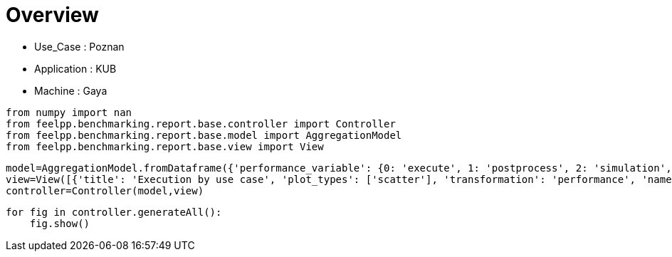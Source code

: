 = Overview
:page-plotly: true
:page-jupyter: true
:page-tags: toolbox, catalog
:parent-catalogs: poznan-feelpp_kub_cem-gaya
:description: 
:page-illustration: ROOT:overview.png
:revdate: 

    - Use_Case : Poznan
    - Application : KUB
    - Machine : Gaya

[%dynamic%close%hide_code,python]
----
from numpy import nan
from feelpp.benchmarking.report.base.controller import Controller
from feelpp.benchmarking.report.base.model import AggregationModel
from feelpp.benchmarking.report.base.view import View
----

[%dynamic%close%hide_code,python]
----
model=AggregationModel.fromDataframe({'performance_variable': {0: 'execute', 1: 'postprocess', 2: 'simulation', 3: 'constructor', 4: 'updateForUse', 5: 'execute', 6: 'postprocess', 7: 'simulation', 8: 'constructor', 9: 'updateForUse', 10: 'execute', 11: 'postprocess', 12: 'simulation', 13: 'constructor', 14: 'updateForUse', 15: 'execute', 16: 'postprocess', 17: 'simulation', 18: 'constructor', 19: 'updateForUse', 20: 'execute', 21: 'postprocess', 22: 'simulation', 23: 'constructor', 24: 'updateForUse', 25: 'execute', 26: 'postprocess', 27: 'simulation', 28: 'constructor', 29: 'updateForUse', 30: 'execute', 31: 'postprocess', 32: 'simulation', 33: 'constructor', 34: 'updateForUse', 35: 'execute', 36: 'postprocess', 37: 'simulation', 38: 'constructor', 39: 'updateForUse', 40: 'execute', 41: 'postprocess', 42: 'simulation', 43: 'constructor', 44: 'updateForUse', 45: 'execute', 46: 'postprocess', 47: 'simulation', 48: 'constructor', 49: 'updateForUse', 50: 'execute', 51: 'postprocess', 52: 'simulation', 53: 'constructor', 54: 'updateForUse', 55: 'execute', 56: 'postprocess', 57: 'simulation', 58: 'constructor', 59: 'updateForUse', 60: 'execute', 61: 'postprocess', 62: 'simulation', 63: 'constructor', 64: 'updateForUse', 65: 'execute', 66: 'postprocess', 67: 'simulation', 68: 'constructor', 69: 'updateForUse', 70: 'execute', 71: 'postprocess', 72: 'simulation', 73: 'constructor', 74: 'updateForUse', 75: 'execute', 76: 'postprocess', 77: 'simulation', 78: 'constructor', 79: 'updateForUse', 80: 'execute', 81: 'postprocess', 82: 'simulation', 83: 'constructor', 84: 'updateForUse', 85: 'execute', 86: 'postprocess', 87: 'simulation', 88: 'constructor', 89: 'updateForUse'}, 'value': {0: 20.308129916, 1: 8.203504874, 2: 12.103838817, 3: 0.124121656, 4: 20.764222689, 5: 14.157602834, 6: 7.411649151, 7: 6.745112518999999, 8: 0.130208808, 9: 19.58430041, 10: 14.184319642, 11: 5.039590049999999, 12: 9.143860757999999, 13: 0.001224273, 14: 16.200856106, 15: 20.973627528, 16: 3.5024537650000003, 17: 17.470318308, 18: 0.000912175, 19: 80.812081625, 20: 32.824713735, 21: 2.622004522999999, 22: 30.201776382000002, 23: 0.016270245, 24: 14.375782889, 25: 58.133795209, 26: 0.7010867000000001, 27: 57.431771770000005, 28: 0.001239732, 29: 15.448921177, 30: 20.450242706, 31: 7.548238917999999, 32: 12.90124451, 33: 0.188538089, 34: 20.032139114, 35: 13.768160256, 36: 7.112519191, 37: 6.654890814, 38: 0.001238282, 39: 18.913328566, 40: 13.973113834, 41: 4.679824406999999, 42: 9.292453074, 43: 0.003275345, 44: 16.132098035, 45: 20.955655149, 46: 3.4113495749999996, 47: 17.543472836, 48: 0.013311341, 49: 15.757464405, 50: 32.607164036, 51: 2.239268425, 52: 30.367009253000003, 53: 0.013085536, 54: 14.372658468, 55: 58.23061721, 56: 0.6271545880000001, 57: 57.602599787, 58: 0.001837347, 59: 78.735602544, 60: 21.623887433, 61: 8.439277759, 62: 13.183870013, 63: 0.001356409, 64: 20.063055313, 65: 14.167702712, 66: 6.778619110999999, 67: 7.3883062829999995, 68: 0.08603189, 69: 19.185077452, 70: 14.406051519, 71: 5.130739143999999, 72: 9.274474195, 73: 0.001369396, 74: 17.28394604, 75: 20.862128238, 76: 2.8638001810000002, 77: 17.99741469, 78: 0.030796852, 79: 16.276384923, 80: 32.128814261, 81: 1.8255824670000003, 82: 30.302395882999996, 83: 0.001268859, 84: 15.128908503, 85: 58.028187402, 86: 0.681405577, 87: 57.34580228899999, 88: 0.001726308, 89: 15.551383902}, 'unit': {0: 's', 1: 's', 2: 's', 3: 's', 4: 's', 5: 's', 6: 's', 7: 's', 8: 's', 9: 's', 10: 's', 11: 's', 12: 's', 13: 's', 14: 's', 15: 's', 16: 's', 17: 's', 18: 's', 19: 's', 20: 's', 21: 's', 22: 's', 23: 's', 24: 's', 25: 's', 26: 's', 27: 's', 28: 's', 29: 's', 30: 's', 31: 's', 32: 's', 33: 's', 34: 's', 35: 's', 36: 's', 37: 's', 38: 's', 39: 's', 40: 's', 41: 's', 42: 's', 43: 's', 44: 's', 45: 's', 46: 's', 47: 's', 48: 's', 49: 's', 50: 's', 51: 's', 52: 's', 53: 's', 54: 's', 55: 's', 56: 's', 57: 's', 58: 's', 59: 's', 60: 's', 61: 's', 62: 's', 63: 's', 64: 's', 65: 's', 66: 's', 67: 's', 68: 's', 69: 's', 70: 's', 71: 's', 72: 's', 73: 's', 74: 's', 75: 's', 76: 's', 77: 's', 78: 's', 79: 's', 80: 's', 81: 's', 82: 's', 83: 's', 84: 's', 85: 's', 86: 's', 87: 's', 88: 's', 89: 's'}, 'reference': {0: nan, 1: nan, 2: nan, 3: nan, 4: nan, 5: nan, 6: nan, 7: nan, 8: nan, 9: nan, 10: nan, 11: nan, 12: nan, 13: nan, 14: nan, 15: nan, 16: nan, 17: nan, 18: nan, 19: nan, 20: nan, 21: nan, 22: nan, 23: nan, 24: nan, 25: nan, 26: nan, 27: nan, 28: nan, 29: nan, 30: nan, 31: nan, 32: nan, 33: nan, 34: nan, 35: nan, 36: nan, 37: nan, 38: nan, 39: nan, 40: nan, 41: nan, 42: nan, 43: nan, 44: nan, 45: nan, 46: nan, 47: nan, 48: nan, 49: nan, 50: nan, 51: nan, 52: nan, 53: nan, 54: nan, 55: nan, 56: nan, 57: nan, 58: nan, 59: nan, 60: nan, 61: nan, 62: nan, 63: nan, 64: nan, 65: nan, 66: nan, 67: nan, 68: nan, 69: nan, 70: nan, 71: nan, 72: nan, 73: nan, 74: nan, 75: nan, 76: nan, 77: nan, 78: nan, 79: nan, 80: nan, 81: nan, 82: nan, 83: nan, 84: nan, 85: nan, 86: nan, 87: nan, 88: nan, 89: nan}, 'thres_lower': {0: nan, 1: nan, 2: nan, 3: nan, 4: nan, 5: nan, 6: nan, 7: nan, 8: nan, 9: nan, 10: nan, 11: nan, 12: nan, 13: nan, 14: nan, 15: nan, 16: nan, 17: nan, 18: nan, 19: nan, 20: nan, 21: nan, 22: nan, 23: nan, 24: nan, 25: nan, 26: nan, 27: nan, 28: nan, 29: nan, 30: nan, 31: nan, 32: nan, 33: nan, 34: nan, 35: nan, 36: nan, 37: nan, 38: nan, 39: nan, 40: nan, 41: nan, 42: nan, 43: nan, 44: nan, 45: nan, 46: nan, 47: nan, 48: nan, 49: nan, 50: nan, 51: nan, 52: nan, 53: nan, 54: nan, 55: nan, 56: nan, 57: nan, 58: nan, 59: nan, 60: nan, 61: nan, 62: nan, 63: nan, 64: nan, 65: nan, 66: nan, 67: nan, 68: nan, 69: nan, 70: nan, 71: nan, 72: nan, 73: nan, 74: nan, 75: nan, 76: nan, 77: nan, 78: nan, 79: nan, 80: nan, 81: nan, 82: nan, 83: nan, 84: nan, 85: nan, 86: nan, 87: nan, 88: nan, 89: nan}, 'thres_upper': {0: nan, 1: nan, 2: nan, 3: nan, 4: nan, 5: nan, 6: nan, 7: nan, 8: nan, 9: nan, 10: nan, 11: nan, 12: nan, 13: nan, 14: nan, 15: nan, 16: nan, 17: nan, 18: nan, 19: nan, 20: nan, 21: nan, 22: nan, 23: nan, 24: nan, 25: nan, 26: nan, 27: nan, 28: nan, 29: nan, 30: nan, 31: nan, 32: nan, 33: nan, 34: nan, 35: nan, 36: nan, 37: nan, 38: nan, 39: nan, 40: nan, 41: nan, 42: nan, 43: nan, 44: nan, 45: nan, 46: nan, 47: nan, 48: nan, 49: nan, 50: nan, 51: nan, 52: nan, 53: nan, 54: nan, 55: nan, 56: nan, 57: nan, 58: nan, 59: nan, 60: nan, 61: nan, 62: nan, 63: nan, 64: nan, 65: nan, 66: nan, 67: nan, 68: nan, 69: nan, 70: nan, 71: nan, 72: nan, 73: nan, 74: nan, 75: nan, 76: nan, 77: nan, 78: nan, 79: nan, 80: nan, 81: nan, 82: nan, 83: nan, 84: nan, 85: nan, 86: nan, 87: nan, 88: nan, 89: nan}, 'status': {0: nan, 1: nan, 2: nan, 3: nan, 4: nan, 5: nan, 6: nan, 7: nan, 8: nan, 9: nan, 10: nan, 11: nan, 12: nan, 13: nan, 14: nan, 15: nan, 16: nan, 17: nan, 18: nan, 19: nan, 20: nan, 21: nan, 22: nan, 23: nan, 24: nan, 25: nan, 26: nan, 27: nan, 28: nan, 29: nan, 30: nan, 31: nan, 32: nan, 33: nan, 34: nan, 35: nan, 36: nan, 37: nan, 38: nan, 39: nan, 40: nan, 41: nan, 42: nan, 43: nan, 44: nan, 45: nan, 46: nan, 47: nan, 48: nan, 49: nan, 50: nan, 51: nan, 52: nan, 53: nan, 54: nan, 55: nan, 56: nan, 57: nan, 58: nan, 59: nan, 60: nan, 61: nan, 62: nan, 63: nan, 64: nan, 65: nan, 66: nan, 67: nan, 68: nan, 69: nan, 70: nan, 71: nan, 72: nan, 73: nan, 74: nan, 75: nan, 76: nan, 77: nan, 78: nan, 79: nan, 80: nan, 81: nan, 82: nan, 83: nan, 84: nan, 85: nan, 86: nan, 87: nan, 88: nan, 89: nan}, 'absolute_error': {0: nan, 1: nan, 2: nan, 3: nan, 4: nan, 5: nan, 6: nan, 7: nan, 8: nan, 9: nan, 10: nan, 11: nan, 12: nan, 13: nan, 14: nan, 15: nan, 16: nan, 17: nan, 18: nan, 19: nan, 20: nan, 21: nan, 22: nan, 23: nan, 24: nan, 25: nan, 26: nan, 27: nan, 28: nan, 29: nan, 30: nan, 31: nan, 32: nan, 33: nan, 34: nan, 35: nan, 36: nan, 37: nan, 38: nan, 39: nan, 40: nan, 41: nan, 42: nan, 43: nan, 44: nan, 45: nan, 46: nan, 47: nan, 48: nan, 49: nan, 50: nan, 51: nan, 52: nan, 53: nan, 54: nan, 55: nan, 56: nan, 57: nan, 58: nan, 59: nan, 60: nan, 61: nan, 62: nan, 63: nan, 64: nan, 65: nan, 66: nan, 67: nan, 68: nan, 69: nan, 70: nan, 71: nan, 72: nan, 73: nan, 74: nan, 75: nan, 76: nan, 77: nan, 78: nan, 79: nan, 80: nan, 81: nan, 82: nan, 83: nan, 84: nan, 85: nan, 86: nan, 87: nan, 88: nan, 89: nan}, 'testcase_time_run': {0: 64.99240159988403, 1: 64.99240159988403, 2: 64.99240159988403, 3: 64.99240159988403, 4: 64.99240159988403, 5: 57.83487319946289, 6: 57.83487319946289, 7: 57.83487319946289, 8: 57.83487319946289, 9: 57.83487319946289, 10: 95.63379693031311, 11: 95.63379693031311, 12: 95.63379693031311, 13: 95.63379693031311, 14: 95.63379693031311, 15: 174.0198860168457, 16: 174.0198860168457, 17: 174.0198860168457, 18: 174.0198860168457, 19: 174.0198860168457, 20: 116.29403710365295, 21: 116.29403710365295, 22: 116.29403710365295, 23: 116.29403710365295, 24: 116.29403710365295, 25: 170.75798749923706, 26: 170.75798749923706, 27: 170.75798749923706, 28: 170.75798749923706, 29: 170.75798749923706, 30: 69.67405295372009, 31: 69.67405295372009, 32: 69.67405295372009, 33: 69.67405295372009, 34: 69.67405295372009, 35: 115.33933401107788, 36: 115.33933401107788, 37: 115.33933401107788, 38: 115.33933401107788, 39: 115.33933401107788, 40: 103.58596634864807, 41: 103.58596634864807, 42: 103.58596634864807, 43: 103.58596634864807, 44: 103.58596634864807, 45: 145.83095526695251, 46: 145.83095526695251, 47: 145.83095526695251, 48: 145.83095526695251, 49: 145.83095526695251, 50: 166.4396107196808, 51: 166.4396107196808, 52: 166.4396107196808, 53: 166.4396107196808, 54: 166.4396107196808, 55: 292.92885994911194, 56: 292.92885994911194, 57: 292.92885994911194, 58: 292.92885994911194, 59: 292.92885994911194, 60: 65.13665199279785, 61: 65.13665199279785, 62: 65.13665199279785, 63: 65.13665199279785, 64: 65.13665199279785, 65: 57.958725929260254, 66: 57.958725929260254, 67: 57.958725929260254, 68: 57.958725929260254, 69: 57.958725929260254, 70: 92.91366863250732, 71: 92.91366863250732, 72: 92.91366863250732, 73: 92.91366863250732, 74: 92.91366863250732, 75: 108.34294033050537, 76: 108.34294033050537, 77: 108.34294033050537, 78: 108.34294033050537, 79: 108.34294033050537, 80: 116.64728283882141, 81: 116.64728283882141, 82: 116.64728283882141, 83: 116.64728283882141, 84: 116.64728283882141, 85: 170.98549675941467, 86: 170.98549675941467, 87: 170.98549675941467, 88: 170.98549675941467, 89: 170.98549675941467}, 'nb_tasks.tasks': {0: 256, 1: 256, 2: 256, 3: 256, 4: 256, 5: 128, 6: 128, 7: 128, 8: 128, 9: 128, 10: 64, 11: 64, 12: 64, 13: 64, 14: 64, 15: 32, 16: 32, 17: 32, 18: 32, 19: 32, 20: 16, 21: 16, 22: 16, 23: 16, 24: 16, 25: 8, 26: 8, 27: 8, 28: 8, 29: 8, 30: 256, 31: 256, 32: 256, 33: 256, 34: 256, 35: 128, 36: 128, 37: 128, 38: 128, 39: 128, 40: 64, 41: 64, 42: 64, 43: 64, 44: 64, 45: 32, 46: 32, 47: 32, 48: 32, 49: 32, 50: 16, 51: 16, 52: 16, 53: 16, 54: 16, 55: 8, 56: 8, 57: 8, 58: 8, 59: 8, 60: 256, 61: 256, 62: 256, 63: 256, 64: 256, 65: 128, 66: 128, 67: 128, 68: 128, 69: 128, 70: 64, 71: 64, 72: 64, 73: 64, 74: 64, 75: 32, 76: 32, 77: 32, 78: 32, 79: 32, 80: 16, 81: 16, 82: 16, 83: 16, 84: 16, 85: 8, 86: 8, 87: 8, 88: 8, 89: 8}, 'nb_tasks.nodes': {0: 2, 1: 2, 2: 2, 3: 2, 4: 2, 5: 1, 6: 1, 7: 1, 8: 1, 9: 1, 10: 1, 11: 1, 12: 1, 13: 1, 14: 1, 15: 1, 16: 1, 17: 1, 18: 1, 19: 1, 20: 1, 21: 1, 22: 1, 23: 1, 24: 1, 25: 1, 26: 1, 27: 1, 28: 1, 29: 1, 30: 2, 31: 2, 32: 2, 33: 2, 34: 2, 35: 1, 36: 1, 37: 1, 38: 1, 39: 1, 40: 1, 41: 1, 42: 1, 43: 1, 44: 1, 45: 1, 46: 1, 47: 1, 48: 1, 49: 1, 50: 1, 51: 1, 52: 1, 53: 1, 54: 1, 55: 1, 56: 1, 57: 1, 58: 1, 59: 1, 60: 2, 61: 2, 62: 2, 63: 2, 64: 2, 65: 1, 66: 1, 67: 1, 68: 1, 69: 1, 70: 1, 71: 1, 72: 1, 73: 1, 74: 1, 75: 1, 76: 1, 77: 1, 78: 1, 79: 1, 80: 1, 81: 1, 82: 1, 83: 1, 84: 1, 85: 1, 86: 1, 87: 1, 88: 1, 89: 1}, 'nb_tasks.exclusive_access': {0: True, 1: True, 2: True, 3: True, 4: True, 5: True, 6: True, 7: True, 8: True, 9: True, 10: True, 11: True, 12: True, 13: True, 14: True, 15: True, 16: True, 17: True, 18: True, 19: True, 20: True, 21: True, 22: True, 23: True, 24: True, 25: True, 26: True, 27: True, 28: True, 29: True, 30: True, 31: True, 32: True, 33: True, 34: True, 35: True, 36: True, 37: True, 38: True, 39: True, 40: True, 41: True, 42: True, 43: True, 44: True, 45: True, 46: True, 47: True, 48: True, 49: True, 50: True, 51: True, 52: True, 53: True, 54: True, 55: True, 56: True, 57: True, 58: True, 59: True, 60: True, 61: True, 62: True, 63: True, 64: True, 65: True, 66: True, 67: True, 68: True, 69: True, 70: True, 71: True, 72: True, 73: True, 74: True, 75: True, 76: True, 77: True, 78: True, 79: True, 80: True, 81: True, 82: True, 83: True, 84: True, 85: True, 86: True, 87: True, 88: True, 89: True}, 'environment': {0: 'builtin', 1: 'builtin', 2: 'builtin', 3: 'builtin', 4: 'builtin', 5: 'builtin', 6: 'builtin', 7: 'builtin', 8: 'builtin', 9: 'builtin', 10: 'builtin', 11: 'builtin', 12: 'builtin', 13: 'builtin', 14: 'builtin', 15: 'builtin', 16: 'builtin', 17: 'builtin', 18: 'builtin', 19: 'builtin', 20: 'builtin', 21: 'builtin', 22: 'builtin', 23: 'builtin', 24: 'builtin', 25: 'builtin', 26: 'builtin', 27: 'builtin', 28: 'builtin', 29: 'builtin', 30: 'builtin', 31: 'builtin', 32: 'builtin', 33: 'builtin', 34: 'builtin', 35: 'builtin', 36: 'builtin', 37: 'builtin', 38: 'builtin', 39: 'builtin', 40: 'builtin', 41: 'builtin', 42: 'builtin', 43: 'builtin', 44: 'builtin', 45: 'builtin', 46: 'builtin', 47: 'builtin', 48: 'builtin', 49: 'builtin', 50: 'builtin', 51: 'builtin', 52: 'builtin', 53: 'builtin', 54: 'builtin', 55: 'builtin', 56: 'builtin', 57: 'builtin', 58: 'builtin', 59: 'builtin', 60: 'builtin', 61: 'builtin', 62: 'builtin', 63: 'builtin', 64: 'builtin', 65: 'builtin', 66: 'builtin', 67: 'builtin', 68: 'builtin', 69: 'builtin', 70: 'builtin', 71: 'builtin', 72: 'builtin', 73: 'builtin', 74: 'builtin', 75: 'builtin', 76: 'builtin', 77: 'builtin', 78: 'builtin', 79: 'builtin', 80: 'builtin', 81: 'builtin', 82: 'builtin', 83: 'builtin', 84: 'builtin', 85: 'builtin', 86: 'builtin', 87: 'builtin', 88: 'builtin', 89: 'builtin'}, 'date': {0: '2024-11-06T09:16:02+0100', 1: '2024-11-06T09:16:02+0100', 2: '2024-11-06T09:16:02+0100', 3: '2024-11-06T09:16:02+0100', 4: '2024-11-06T09:16:02+0100', 5: '2024-11-06T09:16:02+0100', 6: '2024-11-06T09:16:02+0100', 7: '2024-11-06T09:16:02+0100', 8: '2024-11-06T09:16:02+0100', 9: '2024-11-06T09:16:02+0100', 10: '2024-11-06T09:16:02+0100', 11: '2024-11-06T09:16:02+0100', 12: '2024-11-06T09:16:02+0100', 13: '2024-11-06T09:16:02+0100', 14: '2024-11-06T09:16:02+0100', 15: '2024-11-06T09:16:02+0100', 16: '2024-11-06T09:16:02+0100', 17: '2024-11-06T09:16:02+0100', 18: '2024-11-06T09:16:02+0100', 19: '2024-11-06T09:16:02+0100', 20: '2024-11-06T09:16:02+0100', 21: '2024-11-06T09:16:02+0100', 22: '2024-11-06T09:16:02+0100', 23: '2024-11-06T09:16:02+0100', 24: '2024-11-06T09:16:02+0100', 25: '2024-11-06T09:16:02+0100', 26: '2024-11-06T09:16:02+0100', 27: '2024-11-06T09:16:02+0100', 28: '2024-11-06T09:16:02+0100', 29: '2024-11-06T09:16:02+0100', 30: '2024-11-05T14:27:09+0100', 31: '2024-11-05T14:27:09+0100', 32: '2024-11-05T14:27:09+0100', 33: '2024-11-05T14:27:09+0100', 34: '2024-11-05T14:27:09+0100', 35: '2024-11-05T14:27:09+0100', 36: '2024-11-05T14:27:09+0100', 37: '2024-11-05T14:27:09+0100', 38: '2024-11-05T14:27:09+0100', 39: '2024-11-05T14:27:09+0100', 40: '2024-11-05T14:27:09+0100', 41: '2024-11-05T14:27:09+0100', 42: '2024-11-05T14:27:09+0100', 43: '2024-11-05T14:27:09+0100', 44: '2024-11-05T14:27:09+0100', 45: '2024-11-05T14:27:09+0100', 46: '2024-11-05T14:27:09+0100', 47: '2024-11-05T14:27:09+0100', 48: '2024-11-05T14:27:09+0100', 49: '2024-11-05T14:27:09+0100', 50: '2024-11-05T14:27:09+0100', 51: '2024-11-05T14:27:09+0100', 52: '2024-11-05T14:27:09+0100', 53: '2024-11-05T14:27:09+0100', 54: '2024-11-05T14:27:09+0100', 55: '2024-11-05T14:27:09+0100', 56: '2024-11-05T14:27:09+0100', 57: '2024-11-05T14:27:09+0100', 58: '2024-11-05T14:27:09+0100', 59: '2024-11-05T14:27:09+0100', 60: '2024-11-06T09:22:23+0100', 61: '2024-11-06T09:22:23+0100', 62: '2024-11-06T09:22:23+0100', 63: '2024-11-06T09:22:23+0100', 64: '2024-11-06T09:22:23+0100', 65: '2024-11-06T09:22:23+0100', 66: '2024-11-06T09:22:23+0100', 67: '2024-11-06T09:22:23+0100', 68: '2024-11-06T09:22:23+0100', 69: '2024-11-06T09:22:23+0100', 70: '2024-11-06T09:22:23+0100', 71: '2024-11-06T09:22:23+0100', 72: '2024-11-06T09:22:23+0100', 73: '2024-11-06T09:22:23+0100', 74: '2024-11-06T09:22:23+0100', 75: '2024-11-06T09:22:23+0100', 76: '2024-11-06T09:22:23+0100', 77: '2024-11-06T09:22:23+0100', 78: '2024-11-06T09:22:23+0100', 79: '2024-11-06T09:22:23+0100', 80: '2024-11-06T09:22:23+0100', 81: '2024-11-06T09:22:23+0100', 82: '2024-11-06T09:22:23+0100', 83: '2024-11-06T09:22:23+0100', 84: '2024-11-06T09:22:23+0100', 85: '2024-11-06T09:22:23+0100', 86: '2024-11-06T09:22:23+0100', 87: '2024-11-06T09:22:23+0100', 88: '2024-11-06T09:22:23+0100', 89: '2024-11-06T09:22:23+0100'}})
view=View([{'title': 'Execution by use case', 'plot_types': ['scatter'], 'transformation': 'performance', 'names': ['performance'], 'xaxis': {'parameter': 'date', 'label': 'Date'}, 'secondary_axis': {'parameter': 'hsize', 'label': 'h size'}, 'color_axis': {'parameter': 'nb_tasks.tasks', 'label': 'Tasks'}, 'yaxis': {'label': 'Execution time (s)'}, 'aggregations': [{'column': 'performance_variable', 'agg': 'sum'}], 'variables': ['constructor', 'updateForUse', 'execute', 'simulate', 'postprocess']}])
controller=Controller(model,view)
----

[%dynamic%open%hide_code,python]
----
for fig in controller.generateAll():
    fig.show()
----

++++
<style>
details>.title::before, details>.title::after {
    visibility: hidden;
}
details>.content>.dynamic-py-result>.content>pre {
    max-height: 100%;
    padding: 0;
    margin:16px;
    background-color: white;
    line-height:0;
}
</style>
++++